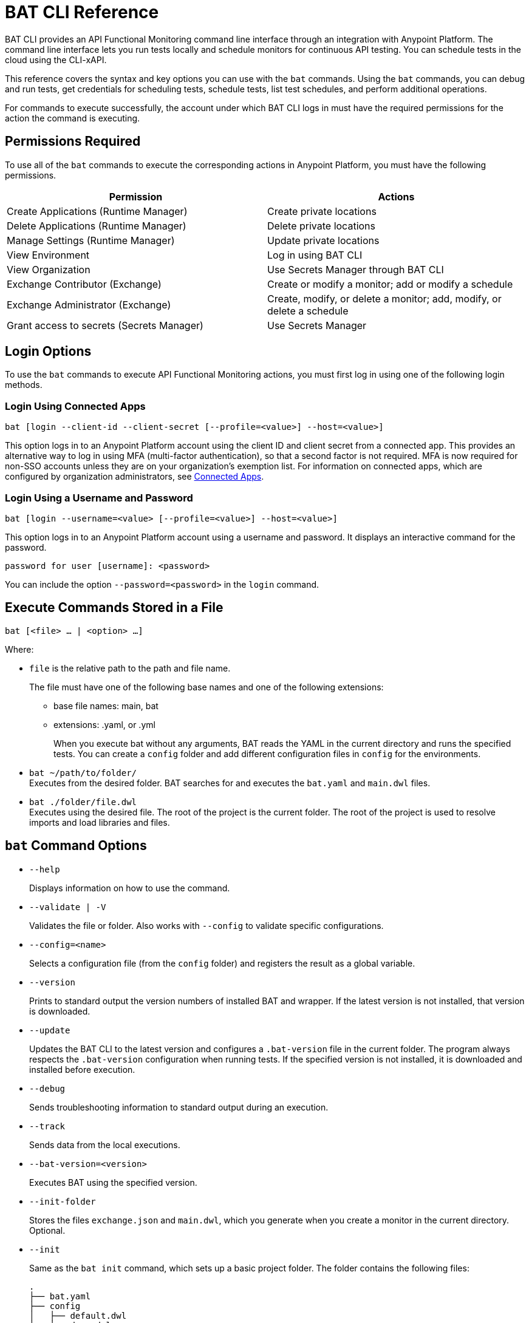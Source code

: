 = BAT CLI Reference

BAT CLI provides an API Functional Monitoring command line interface through an integration with Anypoint Platform. The command line interface lets you run tests locally and schedule monitors for continuous API testing. You can schedule tests in the cloud using the CLI-xAPI. 

This reference covers the syntax and key options you can use with the `bat` commands. Using the `bat` commands, you can debug and run tests, get credentials for scheduling tests, schedule tests, list test schedules, and perform additional operations.

For commands to execute successfully, the account under which BAT CLI logs in must have the required permissions for the action the command is executing. 

== Permissions Required

To use all of the `bat` commands to execute the corresponding actions in Anypoint Platform, you must have the following permissions. 

[options="header,footer"]
|=======================
|Permission |Actions
|Create Applications (Runtime Manager) |Create private locations
|Delete Applications (Runtime Manager) |Delete private locations
|Manage Settings (Runtime Manager) |Update private locations
|View Environment |Log in using BAT CLI
|View Organization |Use Secrets Manager through BAT CLI
|Exchange Contributor (Exchange)| Create or modify a monitor; add or modify a schedule
|Exchange Administrator (Exchange)| Create, modify, or delete a monitor; add, modify, or delete a schedule 
|Grant access to secrets (Secrets Manager) |Use Secrets Manager
|=======================

== Login Options

To use the `bat` commands to execute API Functional Monitoring actions, you must first log in using one of the following login methods. 

=== Login Using Connected Apps

`bat [login --client-id --client-secret [--profile=<value>] --host=<value>]`

This option logs in to an Anypoint Platform account using the client ID and client secret from a connected app. This provides an alternative way to log in using MFA (multi-factor authentication), so that a second factor is not required. MFA is now required for non-SSO accounts unless they are on your organization's exemption list. For information on connected apps, which are configured by organization administrators, see xref:access-management::connected-apps-overview.adoc[Connected Apps].

=== Login Using a Username and Password

`bat [login --username=<value> [--profile=<value>] --host=<value>]`

This option logs in to an Anypoint Platform account using a username and password. It displays an interactive command for the password.

`password for user [username]: <password>`

You can include the option `--password=<password>` in the `login` command.

== Execute Commands Stored in a File

`bat [<file> ... | <option> ...]`

Where:

* `file` is the relative path to the path and file name.
+
The file must have one of the following base names and one of the following extensions:
+
** base file names: main, bat
** extensions: .yaml, or .yml
+
When you execute bat without any arguments, BAT reads the YAML in the current directory and runs the specified tests.
You can create a `config` folder and add different configuration files in `config` for the environments.

* `bat ~/path/to/folder/` +
Executes from the desired folder. BAT searches for and executes the `bat.yaml` and `main.dwl` files.
* `bat ./folder/file.dwl` +
Executes using the desired file. The root of the project is the current folder.
The root of the project is used to resolve imports and load libraries and files.

== `bat` Command Options

* `--help`
+
Displays information on how to use the command.

* `--validate | -V`
+
Validates the file or folder. Also works with `--config` to validate specific configurations.

* `--config=<name>`
+
Selects a configuration file (from the `config` folder) and registers the result as a global variable.

* `--version`
+
Prints to standard output the version numbers of installed BAT and wrapper. If the latest version is not installed, that version is downloaded.

* `--update`
+
Updates the BAT CLI to the latest version and configures a `.bat-version` file in the current folder. The program always respects the `.bat-version` configuration when running tests. If the specified version is not installed, it is downloaded and installed before execution.

* `--debug`
+
Sends troubleshooting information to standard output during an execution.

* `--track`
+
Sends data from the local executions.

* `--bat-version=<version>`
+
Executes BAT using the specified version.

* `--init-folder`
+
Stores the files `exchange.json` and `main.dwl`, which you generate when you create a monitor in the current directory. Optional.

* `--init`
+
Same as the `bat init` command, which sets up a basic project folder. The folder contains the following files:
+
----
.
├── bat.yaml
├── config
│   ├── default.dwl
│   ├── devx.dwl
│   ├── qax.dwl
│   └── stgx.dwl
└── tests
    └── HelloWorld.dwl
----

* `--password=<value>`
+
The value is the password for the Anypoint Platform user name. If is not present, the value of the environment variable ANYPOINT_PASSWORD is used. If a value for this variable is not set, the default password from credentials file is used.

* `--profile=<value>`
+
Profile is:

** The name of a profile for accessing an Anypoint Platform location and retaining the login information between BAT sessions. Using this option eliminates the need to relogin between sessions. Optional.

** The name of a profile for scheduling a test that can be different from the BAT login profile you used. By default, BAT uses the login profile for scheduling. Optional.

** If it is not present, the value of the environment variable ANYPOINT_PROFILE is used. If a value for this variable is not set, the default profile is used.

* `--username=<value>`
+
The value is an Anypoint Platform user name. If it is not present, the value of the environment variable ANYPOINT_USERNAME is used. If a value for this variable is not set, the default username from the credentials file is used.

* `--useProxy`
+
Use this option with each `bat` command if your system requires that you access Anypoint Platform through a proxy. 

* `--client-id`
+
The client ID from your connected app. You must use this option with the login command if you log in using a connected app. 

* `--client-secret`
+
The client secret from your connected app. You must use this option with the login command if you log in using a connected app. 

== `bat` Commands

You can use the following `bat` commands to manage cloud integration and to schedule and configure tests and monitors using Anypoint Platform.

* `init`
+
Sets up a basic project folder with config files, HelloWorld basic test, and a yaml descriptor file.

* `schedule ls | list`
+
List all of the schedules that exist in the given profile's organization.

* `schedule create [--cron="<expression>"] [--location=<id>]`
+
Create a scheduler using a cron expression and generating a zip that includes the tests and all the files. By default, if a cron expression is not entered, tests are scheduled to run every 15 minutes.

* `schedule endpoint <arbitrary-URL> [--cron="<expression>"] [--name=<suiteName>] [--location=<id>] [--new-relic-license-key=<newRelicLicenseKey>] [--slack-webhook=<slackWebHook>] [--email-list=<emails>] [--sumo-logic-endpoint=<sumoLogicEndpoint>] [--pager-duty-routing-key=<pagerDutyRoutingKey>] [--custom-report-url=<customReportUrl>] [--custom-report-headers=<header1,header2,...,headerN>] [--custom-report-transformation=<pathToDwlFile>][--init-folder] [--status-code=<code>]`
+
Create a monitor in Exchange of using an arbitrary URL, for example `+http://example.com+`. Optionally, you can add options to generate the bat.yaml with different parameters.

** `[--cron="<expression>"]` By default, tests are scheduled to run every 15 minutes. You can change with the cron expression.

** `[--name="<suiteName>"]` To set the name of the suite.

** `[--location="<id>"]` Set a specific location ID to the monitor.

** `[--new-relic-license-key="<newRelicLicenseKey>"]` Add the New Relic report to the bat.yaml.

** `[--slack-webhook="<slackWebHook>"]` Add the Slack report to the bat.yaml.

** `[--sumo-logic-endpoint="<sumoLogicEndpoint>"]` Add the Sumo Logic report to the bat.yaml.

** `[--pager-duty-routing-key="<pagerDutyRoutingKey>"]` Add the PagerDuty report to the bat.yaml.

** `[--custom-report-url="<customReportUrl>"] [--custom-report-headers="<header1,header2,...,headerN>"] | [--custom-report-transformation="<pathToDwlFile>"]` Add the custom report to the bat.yaml file and optionally you can add the transformation file.

** `[--init-folder]` Store generated exchange.json, bat.yaml and main.dml in the current directory.

** `[--status-code=<code>]` Use code as HTTP code for test templates.

* `schedule rm | remove <id>`
+
Deletes a schedule by its ID.

* `schedule disable <id>`
Disables the schedule that is identified by the specified ID. If you run `bat schedule ls` after you run this command, you will see that the value

* `schedule enable <id>`
+
Enables the schedule that is identified by the specified ID. Use this command only when you want to enable a schedule that you have disabled with the `bat schedule disable <id>` command.

* `whoami`
+
Prints basic user information to standard output. Other profiles can be used with the `--profile` option.

* `worker register [--name=<value>]`
+
Generates a post with the machine name and create a dummy target.

* `worker unregister [--name=<value>]`
+
Unregisters worker.

* `worker id`
+
Gets worker ID.

* `location create <name>`
+
Creates a private location in the given profile's organization in Anypoint Platform.  Requires a subscription to Anypoint VPC. See xref:afm-monitoring-public-apis.adoc[Monitoring the Endpoints of Public APIs] and xref:afm-monitoring-private-apis.adoc[Monitoring the Endpoints of Private APIs] for more information about private locations and public locations.

* `location delete <id>`
+
Deletes a private location from the list of private locations in the given profile's organization in Anypoint Platform.
+
`id`:: Specify the ID that identifies the location. You can obtain the ID by running the `bat location ls` command.

* `location ls|list`
+
Lists the private and public locations that exist in the given profile's organization in Anypoint Platform. This command replaces `target ls|list`.

* `location update <id>`
+
Updates a location by its ID. If a new version of the worker available, updates the location using latest version. This option is valid only for Mule locations.

* `get_token`
+
Returns the token for accessing Anypoint Platform in the credentials file. Requires that you first run `bat login` to generate a profile.

* `grant`
+
Grants API Functional Monitoring permission to access a shared secret that is stored in Anypoint Secrets Manager. You must grant API Functional Monitoring permission to access any shared secret that you use in a test or to access a reporter.
+
Run the `bat grant` command before configuring a test or a reporter to use a shared secret. The aliases that you create in the command are what you specify in tests and configurations for reporters.
+
----
bat grant -g=MySecretGroupName -s=MyAlias1:MySecretName1,MyAlias2:MySecretName2,…,MyAliasN:MySecretNameN [--forceUpdate]
----
+
-g:: Specify the name of the group in Anypoint Secrets Manager in which the shared secret is stored.
-s:: Specify an alias, a colon, and the name of the shared secret. The alias can be any combination of alphanumeric characters. The name of the shared secret is the name that identifies the shared secret in the group. If you want to use a single command to grant the BAT CLI permission to use more than one shared secret from the same group, separate each `alias:name` pair with a comma.
+The secret must be created in a secrets group that is in the same environment that you are using in the BAT CLI. To find out which environment you are currently using in the BAT CLI, run the command `bat whoami`. The output contains the ID for the environment. Run the command `bat environment ls` to list the environments that you have access to. Match the ID from the `bat whoami` command with one of the environments listed. If you need to switch to the environment that your secrets group is in, run the command bat environment switch name, where name is the name of the environment.
--forceUpdate:: Specify this option if API Functional Monitoring lost access to a shared secret and you need to grant access again.

* `execution ls|list`
+
Lists the monitors that are currently running for the specified profile. If no profile is specified, the default profile is used. The monitors listed are all of those in the current environment and for the current profile that were written and started through the BAT CLI, and any that were created online in Anypoint Platform.
+
The output looks like this:
+
----
Last executions:

	daily-retail-test:1.0.1                  PASSED     10 seconds ago
	internal-run-api-check:1.0.0             PASSED     11 minutes ago
----

* `environment ls|list`
* `environment switch <name>`
+
The two options `ls` and `list` list the environments that are available for the specified profile. If no profile is specified, the default profile is used.
+
The `switch` option enables you to use one of the listed environments. Add the name of the environment to the end of the command, as in this example that uses the environment `Sandbox`:
+
----
bat environment switch Sandbox
----

== BAT Command Examples

* Run multiple test files from the bat.yaml file.
+
`bat bat.yaml`
+
* Run a single file.
+
`bat ./test/myFile.dwl`
* Determine the installed version.
+
`bat --version`
+
Example output if you do not have the latest version is:
+
----
Updating Version: You have an older BAT version.
The new version will be downloaded in /Users/<username>/.bat/bat-cli-1.0.51
Downloading version 1.0.51. Please wait`.......................
BAT Wrapper: 1.0.53
BAT Version: 1.0.51
----

== See Also

* xref:bat-schedule-test-task.adoc[Schedule Testing and Monitoring]
